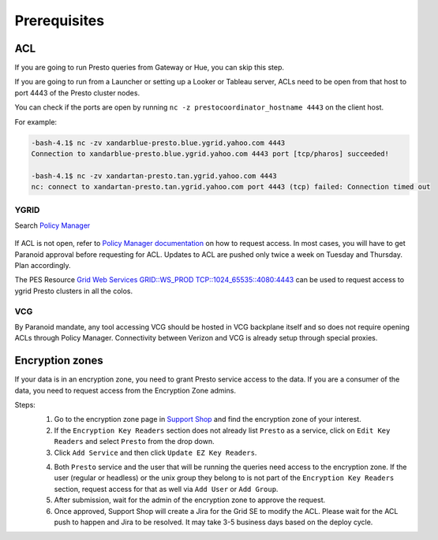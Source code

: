 Prerequisites
#############

.. _prerequisities:

.. _acl:

ACL
***
If you are going to run Presto queries from Gateway or Hue, you can skip this step.

If you are going to run from a Launcher or setting up a Looker
or Tableau server, ACLs need to be open from that host to port 4443 of the
Presto cluster nodes.

You can check if the ports are open by running
``nc -z prestocoordinator_hostname 4443`` on the client host.

For example:

.. code-block:: text

    -bash-4.1$ nc -zv xandarblue-presto.blue.ygrid.yahoo.com 4443
    Connection to xandarblue-presto.blue.ygrid.yahoo.com 4443 port [tcp/pharos] succeeded!

    -bash-4.1$ nc -zv xandartan-presto.tan.ygrid.yahoo.com 4443
    nc: connect to xandartan-presto.tan.ygrid.yahoo.com port 4443 (tcp) failed: Connection timed out

YGRID
=====

Search `Policy Manager <http://yo/pes>`_

  .. image:: images/pes_advanced_search.png
     :height: 516px
     :width: 883px
     :scale: 80%
     :alt:
     :align: left

If ACL is not open, refer to `Policy Manager documentation <https://git.ouroath.com/pages/pes/pes-docs/>`_
on how to request access. In most cases, you will have to get Paranoid approval
before requesting for ACL. Updates to ACL are pushed only twice a week on Tuesday
and Thursday. Plan accordingly.

The PES Resource `Grid Web Services GRID::WS_PROD TCP::1024_65535::4080:4443 <https://pes-ui.corp.yahoo.com/pes/domain/hadoop/resource/pes.acl%3Agrid.ws_prod.4065b556-ee2c-3728-84f7-b7d5458edb89/workloads>`_
can be used to request access to ygrid Presto clusters in all the colos.


VCG
===
By Paranoid mandate, any tool accessing VCG should be hosted in VCG backplane
itself and so does not require opening ACLs through Policy Manager.
Connectivity between Verizon and VCG is already setup through special proxies.

.. _encryption_zone:

Encryption zones
****************
If your data is in an encryption zone, you need to grant Presto service access to the data.
If you are a consumer of the data, you need to request access from the Encryption Zone admins.

Steps:
  1. Go to the encryption zone page in `Support Shop <https://supportshop.cloud.corp.yahoo.com:4443/doppler/ez>`_ and find the encryption zone of your interest.
  2. If the ``Encryption Key Readers`` section does not already list ``Presto`` as a service, click on ``Edit Key Readers`` and select ``Presto`` from the drop down.
  3. Click ``Add Service`` and then click ``Update EZ Key Readers``.

  .. image:: images/ez_add_presto_service.png
     :height: 516px
     :width: 883px
     :scale: 80%
     :alt:
     :align: left

  4. Both ``Presto`` service and the user that will be running the queries need access to the encryption zone. If the user (regular or headless) or the unix group they belong to is not part of the ``Encryption Key Readers`` section, request access for that as well via ``Add User`` or ``Add Group``.
  5. After submission, wait for the admin of the encryption zone to approve the request.
  6. Once approved, Support Shop will create a Jira for the Grid SE to modify the ACL. Please wait for the ACL push to happen and Jira to be resolved. It may take 3-5 business days based on the deploy cycle.

